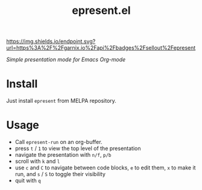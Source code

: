 #+TITLE: epresent.el

[[https://garnix.io][https://img.shields.io/endpoint.svg?url=https%3A%2F%2Fgarnix.io%2Fapi%2Fbadges%2Fsellout%2Fepresent]]
[[https://melpa.org/#/epresent][file:https://melpa.org/packages/epresent-badge.svg]]
[[https://repology.org/project/emacs:epresent/versions][https://repology.org/badge/tiny-repos/emacs:epresent.svg]]
[[https://repology.org/project/emacs:epresent/versions][https://repology.org/badge/latest-versions/emacs:epresent.svg]]

/Simple presentation mode for Emacs Org-mode/

* Install

Just install =epresent= from MELPA repository.

* Usage

- Call =epresent-run= on an org-buffer.
- press =t= / =1= to view the top level of the presentation
- navigate the presentation with =n/f=, =p/b=
- scroll with =k= and =l=
- use =c= and =C= to navigate between code blocks,
  =e= to edit them, =x= to make it run,
  and =s= / =S= to toggle their visibility
- quit with =q=
